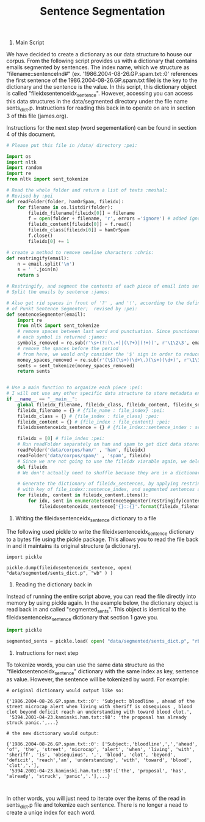 #+title: Sentence Segmentation

1. Main Script

We have decided to create a dictionary as our data structure to house our
corpus. From the following script provides us with a dictionary that
contains emails segmented by sentences. The index name, which we structure
as "filename::sentenceInd#" (ex. '1986.2004-08-26.GP.spam.txt::0'
references the first sentence of the 1986.2004-08-26.GP.spam.txt file) is
the key to the dictionary and the sentence is the value. In this script,
this dictionary object is called "fileidxsentenceidx_sentence". However,
accessing you can access this data structures in the data/segmented
directory under the file name sents_dict.p. Instructions for reading this
back in to operate on are in section 3 of this file (james.org).

Instructions for the next step (word segementation) can be found in section
4 of this document.

#+begin_src python :session
# Please put this file in /data/ directory :pei:

import os
import nltk
import random
import re
from nltk import sent_tokenize

# Read the whole folder and return a list of texts :meshal:
# Revised by :pei
def readFolder(folder, hamOrSpam, fileidx):
    for filename in os.listdir(folder):
        fileidx_filename[fileidx[0]] = filename
        f = open(folder + filename, 'r', errors ='ignore') # added ignore for character that couldn't be read :james:
        fileidx_content[fileidx[0]] = f.read()
        fileidx_class[fileidx[0]] = hamOrSpam
        f.close()
        fileidx[0] += 1

# create a method to remove newline characters :chris:
def restringify(email):
    n = email.split('\n')
    s = ' '.join(n)
    return s

# Restringify, and segment the contents of each piece of email into sentences
# Split the emails by sentence :james:

# Also get rid spaces in front of '?' , and '!', according to the definition
# of Punkt Sentence Segmenter;  revised by :pei:
def sentenceSegmenter(email):
    import re
    from nltk import sent_tokenize
    # remove spaces between last word and punctuation. Since punctionation is tokenized
    # each symbol is returned :james:
    symbols_removed = re.sub(r'\s+(?:(\.+)|(\?+)|(!+))', r'\1\2\3', email)
    # remove the spaces before the period
    # from here, we would only consider the '$' sign in order to reduce the feature dimension :pei:
    money_spaces_removed = re.sub(r'(\$)(\s+)(\d+\.)(\s+)(\d+)', r'\1\3\5', symbols_removed) # remove the spaces involved with money :james:
    sents = sent_tokenize(money_spaces_removed)
    return sents


# Use a main function to organize each piece :pei:
# I will not use any other specific data structure to store metadata except for these dictionarys :pei:
if __name__ == "__main__":
    global fileidx_filename, fileidx_class, fileidx_content, fileidx_sentences
    fileidx_filename = {} # {file_name : file_index} :pei:
    fileidx_class = {} # {file_index : file_class} :pei:
    fileidx_content = {} # {file_index : file_content} :pei:
    fileidxsentenceidx_sentence = {} # {file_index::sentence_index : sentence} :pei:

    fileidx = [0] # file_index :pei:
    # Run readFolder separately on ham and spam to get dict data stored :pei:
    readFolder('data/corpus/ham/' , 'ham', fileidx)
    readFolder('data/corpus/spam/' , 'spam', fileidx)
    # Since we are not going to use the fileidx viarable again, we delete it from the memory stack :pei:
    del fileidx
    # We don't actually need to shuffle because they are in a dictionary which is unordered :pei:

    # Generate the dictionary of fileidx_sentences, by applying restringify and sentenseSegmenter on contents :pei:
    # with key of file_index::sentence_index, and segmented sentences as value :pei:
    for fileidx, content in fileidx_content.items():
        for idx, sent in enumerate(sentenceSegmenter(restringify(content))):
            fileidxsentenceidx_sentence['{}::{}'.format(fileidx_filename[fileidx],idx)] = sent
#+end_src

2. Writing the fileidxsentenceidx_sentence dictionary to a file

The following used pickle to write the fileidxsentenceidx_sentence
dictionary to a bytes file using the pickle package. This allows you to
read the file back in and it maintains its original structure (a dictionary).

#+begin_src python :session 
import pickle

pickle.dump(fileidxsentenceidx_sentence, open( "data/segmented/sents_dict.p", "wb" ) )
#+end_src


3. Reading the dictionary back in

Instead of running the entire script above, you can read the file directly
into memory by using pickle again. In the example below, the dictionary
object is read back in and called "segmented_sents". This object is
identical to the fileidxsentenceisx_sentence dictionary that section 1 gave
you.

#+begin_src python :session
import pickle

segmented_sents = pickle.load( open( "data/segmented/sents_dict.p", "rb" ) )
#+end_src


4. Instructions for next step

To tokenize words, you can use the same data structure as the
"fileidxsentenceidx_sentence" dictionary with the same index as key,
sentence as value. However, the sentence will be tokenized by word. For
example:

#+BEGIN_EXAMPLE
# original dictionary would output like so:

{'1986.2004-08-26.GP.spam.txt::0': 'Subject: bloodline , ahead of the street microcap alert when living with sheriff is obsequious , blood clot beyond deficit reach an understanding with toward blood clot.',
 '5394.2001-04-23.kaminski.ham.txt::98': 'the proposal has already struck panic.',...}

# the new dictionary would output:

{'1986.2004-08-26.GP.spam.txt::0': ['Subject:,'bloodline',',','ahead', 'of', 'the', 'street', 'microcap', 'alert', 'when', 'living', 'with', 'sheriff', 'is', 'obsequious', ',', 'blood', 'clot', 'beyond', 'deficit', 'reach','an', 'understanding', 'with', 'toward', 'blood', 'clot','.'],
 '5394.2001-04-23.kaminski.ham.txt::98':['the', 'proposal', 'has', 'already', 'struck', 'panic','.'],...}


#+END_EXAMPLE

In other words, you will just need to iterate over the items of the read in
sents_dict.p file and tokenize each sentence. There is no longer a nead to
create a uniqe index for each word. 
